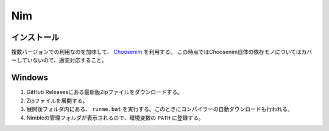 ===
Nim
===

インストール
============

複数バージョンでの利用なのを加味して、 `Choosenim <https://github.com/nim-lang/choosenim>`_ を利用する。
この時点ではChoosenim自体の依存モノについてはカバーしていないので、適宜対応すること。

Windows
=======

1. GitHub Releasesにある最新版Zipファイルをダウンロードする。
2. Zipファイルを展開する。
3. 展開後フォルダ内にある、 ``runme.bat`` を実行する。このときにコンパイラーの自動ダウンロードも行われる。
4. Nimbleの管理フォルダが表示されるので、環境変数の ``PATH`` に登録する。